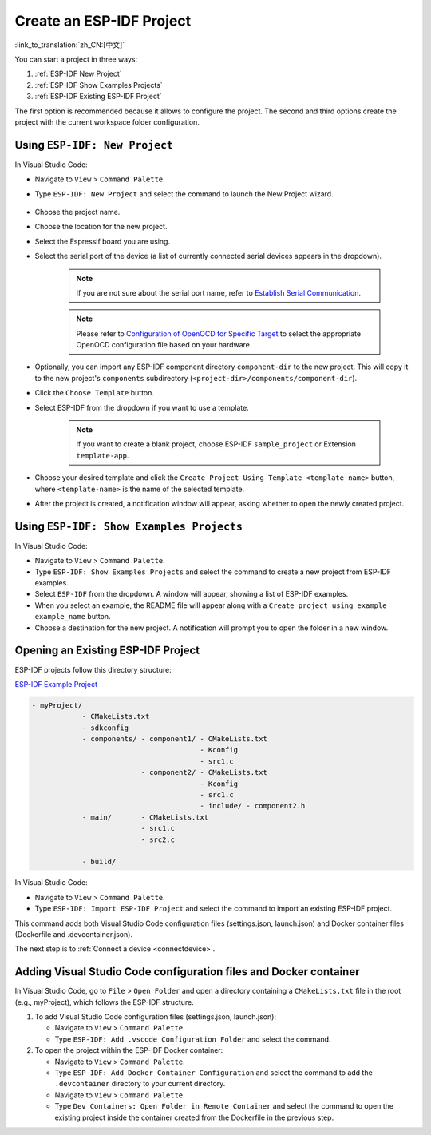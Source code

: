 .. _create_an_esp-idf_project:

Create an ESP-IDF Project
=========================

:link_to_translation:`zh_CN:[中文]`

You can start a project in three ways:

1. :ref:`ESP-IDF New Project`
2. :ref:`ESP-IDF Show Examples Projects`
3. :ref:`ESP-IDF Existing ESP-IDF Project`

The first option is recommended because it allows to configure the project. The second and third options create the project with the current workspace folder configuration.

.. _ESP-IDF New Project:

Using ``ESP-IDF: New Project``
---------------------------------

In Visual Studio Code:

- Navigate to ``View`` > ``Command Palette``.

- Type ``ESP-IDF: New Project`` and select the command to launch the New Project wizard.

    .. image:: ../../media/tutorials/new_project/new_project_init.png

- Choose the project name.
- Choose the location for the new project.
- Select the Espressif board you are using.
- Select the serial port of the device (a list of currently connected serial devices appears in the dropdown).

    .. note::

        If you are not sure about the serial port name, refer to `Establish Serial Communication <https://docs.espressif.com/projects/esp-idf/en/latest/esp32/get-started/establish-serial-connection.html>`_.

    .. note::

        Please refer to `Configuration of OpenOCD for Specific Target <https://docs.espressif.com/projects/esp-idf/en/latest/esp32/api-guides/jtag-debugging/tips-and-quirks.html#jtag-debugging-tip-openocd-configure-target>`_ to select the appropriate OpenOCD configuration file based on your hardware.

- Optionally, you can import any ESP-IDF component directory ``component-dir`` to the new project. This will copy it to the new project's ``components`` subdirectory (``<project-dir>/components/component-dir``).

- Click the ``Choose Template`` button.

- Select ESP-IDF from the dropdown if you want to use a template.

    .. note::

        If you want to create a blank project, choose ESP-IDF ``sample_project`` or Extension ``template-app``.

    .. image:: ../../media/tutorials/new_project/new_project_templates.png

- Choose your desired template and click the ``Create Project Using Template <template-name>`` button, where ``<template-name>`` is the name of the selected template.

- After the project is created, a notification window will appear, asking whether to open the newly created project.

.. image:: ../../media/tutorials/new_project/new_project_confirm.png
  :width: 400px
  :align: center

.. _ESP-IDF Show Examples Projects:

Using ``ESP-IDF: Show Examples Projects``
--------------------------------------------

In Visual Studio Code:

- Navigate to ``View`` > ``Command Palette``.

- Type ``ESP-IDF: Show Examples Projects`` and select the command to create a new project from ESP-IDF examples.

- Select ``ESP-IDF`` from the dropdown. A window will appear, showing a list of ESP-IDF examples.

- When you select an example, the README file will appear along with a ``Create project using example example_name`` button.

- Choose a destination for the new project. A notification will prompt you to open the folder in a new window.

.. image:: ../../media/tutorials/new_project/new_project_confirm.png
  :width: 400px
  :align: center

.. _ESP-IDF Existing ESP-IDF Project:

Opening an Existing ESP-IDF Project
--------------------------------------

ESP-IDF projects follow this directory structure:

`ESP-IDF Example Project <https://docs.espressif.com/projects/esp-idf/en/latest/esp32/api-guides/build-system.html#example-project>`_

.. code-block::

  - myProject/
              - CMakeLists.txt
              - sdkconfig
              - components/ - component1/ - CMakeLists.txt
                                          - Kconfig
                                          - src1.c
                            - component2/ - CMakeLists.txt
                                          - Kconfig
                                          - src1.c
                                          - include/ - component2.h
              - main/       - CMakeLists.txt
                            - src1.c
                            - src2.c

              - build/


In Visual Studio Code:

- Navigate to ``View`` > ``Command Palette``.

- Type ``ESP-IDF: Import ESP-IDF Project`` and select the command to import an existing ESP-IDF project.

This command adds both Visual Studio Code configuration files (settings.json, launch.json) and Docker container files (Dockerfile and .devcontainer.json).

The next step is to :ref:`Connect a device <connectdevice>`.


Adding Visual Studio Code configuration files and Docker container
------------------------------------------------------------------

In Visual Studio Code, go to ``File`` > ``Open Folder`` and open a directory containing a ``CMakeLists.txt`` file in the root (e.g., myProject), which follows the ESP-IDF structure.

1.  To add Visual Studio Code configuration files (settings.json, launch.json):

    - Navigate to ``View`` > ``Command Palette``.

    - Type ``ESP-IDF: Add .vscode Configuration Folder`` and select the command.

2.  To open the project within the ESP-IDF Docker container:

    - Navigate to ``View`` > ``Command Palette``.

    - Type ``ESP-IDF: Add Docker Container Configuration`` and select the command to add the ``.devcontainer`` directory to your current directory.

    - Navigate to ``View`` > ``Command Palette``.

    - Type ``Dev Containers: Open Folder in Remote Container`` and select the command to open the existing project inside the container created from the Dockerfile in the previous step.
